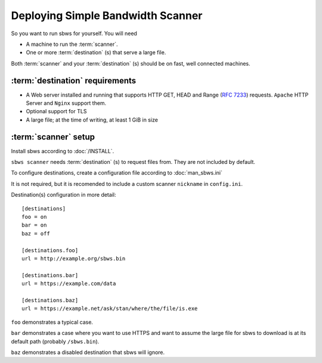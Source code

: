 .. _deploy:

Deploying Simple Bandwidth Scanner
=====================================

So you want to run sbws for yourself. You will need

- A machine to run the :term:`scanner`.
- One or more :term:`destination` (s) that serve a large file.

Both :term:`scanner` and your :term:`destination` (s) should be on fast,
well connected machines.

.. _destinations_requirements:

:term:`destination` requirements
------------------------------------

- A Web server installed and running that supports HTTP GET, HEAD and
  Range (:rfc:`7233`) requests.
  ``Apache`` HTTP Server and ``Nginx`` support them.
- Optional support for TLS
- A large file; at the time of writing, at least 1 GiB in size

:term:`scanner` setup
----------------------

Install sbws according to :doc:`/INSTALL`.

``sbws scanner`` needs :term:`destination` (s) to request files from.
They are not included by default.

To configure destinations, create a configuration file according to
:doc:`man_sbws.ini`

It is not required, but it is recomended to include a custom scanner
``nickname`` in ``config.ini``.

Destination(s) configuration in more detail::

    [destinations]
    foo = on
    bar = on
    baz = off

    [destinations.foo]
    url = http://example.org/sbws.bin

    [destinations.bar]
    url = https://example.com/data

    [destinations.baz]
    url = https://example.net/ask/stan/where/the/file/is.exe

``foo`` demonstrates a typical case.

``bar`` demonstrates a case where you want to use HTTPS and want to assume the
large file for sbws to download is at its default path (probably
``/sbws.bin``).

``baz`` demonstrates a disabled destination that sbws will ignore.

